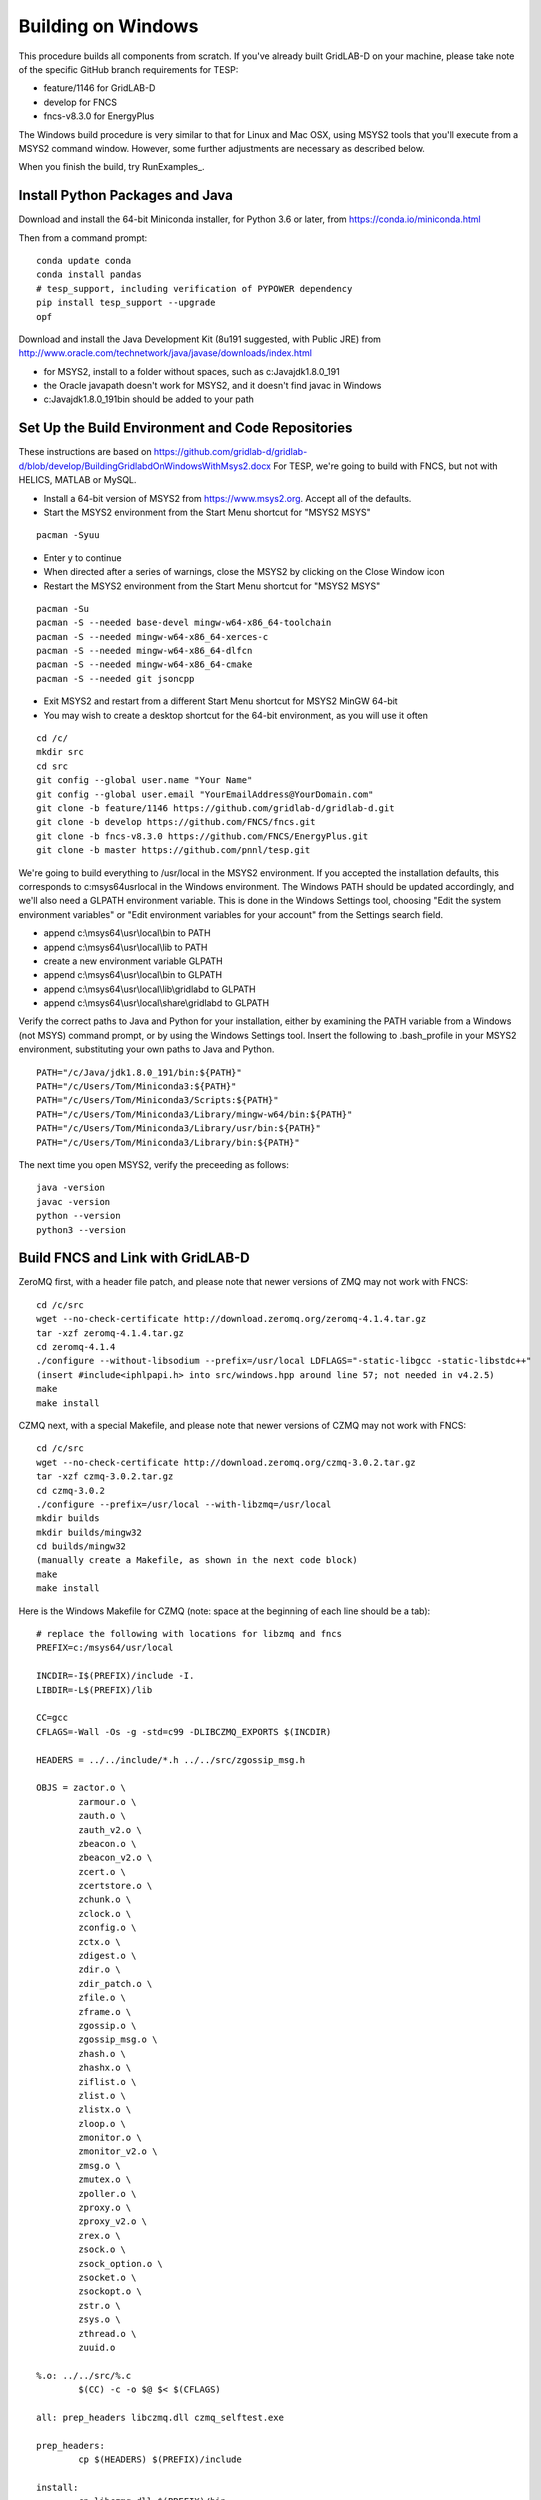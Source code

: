 Building on Windows
-------------------

This procedure builds all components from scratch. If you've already
built GridLAB-D on your machine, please take note of the specific
GitHub branch requirements for TESP:

- feature/1146 for GridLAB-D
- develop for FNCS
- fncs-v8.3.0 for EnergyPlus

The Windows build procedure is very similar to that for Linux and
Mac OSX, using MSYS2 tools that you'll execute from a MSYS2 command
window. However, some further adjustments are necessary as described below.

When you finish the build, try RunExamples_.

Install Python Packages and Java
~~~~~~~~~~~~~~~~~~~~~~~~~~~~~~~~

Download and install the 64-bit Miniconda installer, for Python 3.6 or later, from
https://conda.io/miniconda.html

Then from a command prompt:

::

	conda update conda
	conda install pandas
	# tesp_support, including verification of PYPOWER dependency
	pip install tesp_support --upgrade
	opf

Download and install the Java Development Kit (8u191 suggested, with Public JRE) from 
http://www.oracle.com/technetwork/java/javase/downloads/index.html

- for MSYS2, install to a folder without spaces, such as c:\Java\jdk1.8.0_191
- the Oracle javapath doesn't work for MSYS2, and it doesn't find javac in Windows
- c:\Java\jdk1.8.0_191\bin should be added to your path

Set Up the Build Environment and Code Repositories
~~~~~~~~~~~~~~~~~~~~~~~~~~~~~~~~~~~~~~~~~~~~~~~~~~

These instructions are based on https://github.com/gridlab-d/gridlab-d/blob/develop/BuildingGridlabdOnWindowsWithMsys2.docx
For TESP, we're going to build with FNCS, but not with HELICS, MATLAB or MySQL.

- Install a 64-bit version of MSYS2 from https://www.msys2.org. Accept all of the defaults.
- Start the MSYS2 environment from the Start Menu shortcut for "MSYS2 MSYS"

::

 pacman -Syuu

- Enter y to continue
- When directed after a series of warnings, close the MSYS2 by clicking on the Close Window icon
- Restart the MSYS2 environment from the Start Menu shortcut for "MSYS2 MSYS"

::

 pacman -Su
 pacman -S --needed base-devel mingw-w64-x86_64-toolchain
 pacman -S --needed mingw-w64-x86_64-xerces-c
 pacman -S --needed mingw-w64-x86_64-dlfcn
 pacman -S --needed mingw-w64-x86_64-cmake
 pacman -S --needed git jsoncpp

- Exit MSYS2 and restart from a different Start Menu shortcut for MSYS2 MinGW 64-bit
- You may wish to create a desktop shortcut for the 64-bit environment, as you will use it often

::

 cd /c/
 mkdir src
 cd src
 git config --global user.name "Your Name"
 git config --global user.email "YourEmailAddress@YourDomain.com"
 git clone -b feature/1146 https://github.com/gridlab-d/gridlab-d.git
 git clone -b develop https://github.com/FNCS/fncs.git
 git clone -b fncs-v8.3.0 https://github.com/FNCS/EnergyPlus.git
 git clone -b master https://github.com/pnnl/tesp.git

We're going to build everything to /usr/local in the MSYS2 environment. If you accepted the
installation defaults, this corresponds to c:\msys64\usr\local in the Windows environment. 
The Windows PATH should be updated accordingly, and we'll also need a GLPATH environment variable.
This is done in the Windows Settings tool, choosing "Edit the system environment variables" or
"Edit environment variables for your account" from the Settings search field.

- append c:\\msys64\\usr\\local\\bin to PATH 
- append c:\\msys64\\usr\\local\\lib to PATH 
- create a new environment variable GLPATH
- append c:\\msys64\\usr\\local\\bin to GLPATH 
- append c:\\msys64\\usr\\local\\lib\\gridlabd to GLPATH 
- append c:\\msys64\\usr\\local\\share\\gridlabd to GLPATH 

Verify the correct paths to Java and Python for your installation, either 
by examining the PATH variable from a Windows (not MSYS) command prompt, 
or by using the Windows Settings tool.  Insert the following to 
.bash_profile in your MSYS2 environment, substituting your own paths to 
Java and Python.  

::

 PATH="/c/Java/jdk1.8.0_191/bin:${PATH}"
 PATH="/c/Users/Tom/Miniconda3:${PATH}"
 PATH="/c/Users/Tom/Miniconda3/Scripts:${PATH}"
 PATH="/c/Users/Tom/Miniconda3/Library/mingw-w64/bin:${PATH}"
 PATH="/c/Users/Tom/Miniconda3/Library/usr/bin:${PATH}"
 PATH="/c/Users/Tom/Miniconda3/Library/bin:${PATH}"

The next time you open MSYS2, verify the preceeding as follows:

::

 java -version
 javac -version
 python --version
 python3 --version

Build FNCS and Link with GridLAB-D
~~~~~~~~~~~~~~~~~~~~~~~~~~~~~~~~~~

ZeroMQ first, with a header file patch, and please note that newer 
versions of ZMQ may not work with FNCS: 

::

 cd /c/src
 wget --no-check-certificate http://download.zeromq.org/zeromq-4.1.4.tar.gz
 tar -xzf zeromq-4.1.4.tar.gz
 cd zeromq-4.1.4
 ./configure --without-libsodium --prefix=/usr/local LDFLAGS="-static-libgcc -static-libstdc++"
 (insert #include<iphlpapi.h> into src/windows.hpp around line 57; not needed in v4.2.5)
 make
 make install

CZMQ next, with a special Makefile, and please note that newer versions of 
CZMQ may not work with FNCS: 

::

 cd /c/src
 wget --no-check-certificate http://download.zeromq.org/czmq-3.0.2.tar.gz
 tar -xzf czmq-3.0.2.tar.gz
 cd czmq-3.0.2
 ./configure --prefix=/usr/local --with-libzmq=/usr/local
 mkdir builds
 mkdir builds/mingw32
 cd builds/mingw32
 (manually create a Makefile, as shown in the next code block)
 make
 make install

Here is the Windows Makefile for CZMQ (note: space at the beginning of 
each line should be a tab): 

::

 # replace the following with locations for libzmq and fncs
 PREFIX=c:/msys64/usr/local

 INCDIR=-I$(PREFIX)/include -I.
 LIBDIR=-L$(PREFIX)/lib

 CC=gcc
 CFLAGS=-Wall -Os -g -std=c99 -DLIBCZMQ_EXPORTS $(INCDIR)

 HEADERS = ../../include/*.h ../../src/zgossip_msg.h

 OBJS = zactor.o \
	 zarmour.o \
	 zauth.o \
	 zauth_v2.o \
	 zbeacon.o \
	 zbeacon_v2.o \
	 zcert.o \
	 zcertstore.o \
	 zchunk.o \
	 zclock.o \
	 zconfig.o \
	 zctx.o \
	 zdigest.o \
	 zdir.o \
	 zdir_patch.o \
	 zfile.o \
	 zframe.o \
	 zgossip.o \
	 zgossip_msg.o \
	 zhash.o \
	 zhashx.o \
	 ziflist.o \
	 zlist.o \
	 zlistx.o \
	 zloop.o \
	 zmonitor.o \
	 zmonitor_v2.o \
	 zmsg.o \
	 zmutex.o \
	 zpoller.o \
	 zproxy.o \
	 zproxy_v2.o \
	 zrex.o \
	 zsock.o \
	 zsock_option.o \
	 zsocket.o \
	 zsockopt.o \
	 zstr.o \
	 zsys.o \
	 zthread.o \
	 zuuid.o

 %.o: ../../src/%.c
	 $(CC) -c -o $@ $< $(CFLAGS)

 all: prep_headers libczmq.dll czmq_selftest.exe

 prep_headers:
	 cp $(HEADERS) $(PREFIX)/include

 install:
	 cp libczmq.dll $(PREFIX)/bin
	 cp libczmq.dll.a $(PREFIX)/lib
	 cp czmq_selftest.exe $(PREFIX)/bin
	 cp $(HEADERS) $(PREFIX)/include

 libczmq.dll: $(OBJS)
	 $(CC) -shared -o $@ $(OBJS) -Wl,--out-implib,$@.a $(LIBDIR) -lzmq -lws2_32 -liphlpapi -lrpcrt4

 # the test functions are not exported into the DLL
 czmq_selftest.exe: czmq_selftest.o $(OBJS)
	 $(CC) -o $@ $^ $(LIBDIR) -lzmq -lws2_32 -liphlpapi -lrpcrt4

 clean:
	 rm *.o *.a *.dll *.exe

Now build FNCS:

::

 cd /c/src
 cd fncs
 ./configure --prefix=/usr/local --with-zmq=/usr/local
 make
 make install

Use manual commands for the Java Binding on Windows, because the Linux/Mac CMake files
don't work on Windows yet. Also make sure that the JDK/bin directory is in your path.

::

 cd /c/src/fncs/java
 javac fncs/JNIfncs.java
 jar cvf fncs.jar fncs/JNIfncs.class
 javah -classpath fncs.jar -jni fncs.JNIfncs
 (for Java 8)
 g++ -DJNIfncs_EXPORTS -I"C:/Java/jdk1.8.0_191/include" -I"C:/Java/jdk1.8.0_191/include/win32" -I/c/src/fncs/java -I/usr/local/include -o fncs/JNIfncs.cpp.o -c fncs/JNIfncs.cpp
 g++ -shared -o JNIfncs.dll fncs/JNIfncs.cpp.o "C:/Java/jdk1.8.0_191/lib/jawt.lib" "C:/Java/jdk1.8.0_191/lib/jvm.lib" /usr/local/bin/libfncs.dll -lkernel32 -luser32 -lgdi32 -lwinspool -lshell32 -lole32 -loleaut32 -luuid -lcomdlg32 -ladvapi32
 (for Java 9)
 g++ -DJNIfncs_EXPORTS -I"C:/Java/jdk-9.0.4/include" -I"C:/Java/jdk-9.0.4/include/win32" -I/usr/local/include -I. -o fncs/JNIfncs.cpp.o -c fncs/JNIfncs.cpp
 g++ -shared -o JNIfncs.dll fncs/JNIfncs.cpp.o "C:/Java/jdk-9.0.4/lib/jawt.lib" "C:/Java/jdk-9.0.4/lib/jvm.lib" /usr/local/bin/libfncs.dll -lkernel32 -luser32 -lgdi32 -lwinspool -lshell32 -lole32 -loleaut32 -luuid -lcomdlg32 -ladvapi32
 
Finally, build and test GridLAB-D with FNCS:

::

 cd /c/src/gridlab-d
 autoreconf -if
 ./configure --build=x86_64-mingw32 --with-fncs=/usr/local --prefix=/usr/local --with-xerces=/mingw64 --enable-silent-rules 'CXXFLAGS=-g -O2 -w' 'CFLAGS=-g -O2 -w' 'LDFLAGS=-g -O2 -w -L/mingw64/bin'
 make
 make install
 gridlabd --validate

In order to run GridLAB-D from a regular Windows terminal, you have to copy some additional
libraries from c:\\msys64\\mingw64\\bin to c:\\msys64\\usr\\local\\bin

- libdl.dll
- libgcc_s_seh-1.dll
- libstdc++-6.dll
- libwinpthread-1.dll

Build EnergyPlus
~~~~~~~~~~~~~~~~

Install the archived version 8.3 from https://github.com/NREL/EnergyPlus/releases/tag/v8.3.0  
We need this for some critical support files that aren't part of the FNCS-EnergyPlus build
process. Copy the following from c:\\EnergyPlusV8-3-0 to c:\\msys64\\usr\\local\\bin:

- Energy+.idd
- PostProcess\\ReadVarsESO.exe

From the MSYS2 terminal:

::

 cd /c/src/energyplus
 mkdir build
 cd build
 cmake -G "MSYS Makefiles" -DCMAKE_INSTALL_PREFIX=/usr/local ..
 make
 make install

The Makefiles put energyplus.exe and its DLL into /usr/local. You have to manually 
copy the following build products from /usr/local to /usr/local/bin:

- energyplus.exe
- energyplusapi.dll

Build eplus_json
~~~~~~~~~~~~~~~~

From the MSYS2 terminal

::

 cd /c/src/tesp/src/energyplus
 cp Makefile.win Makefile
 cp config.h.win config.h
 make
 make install


 

